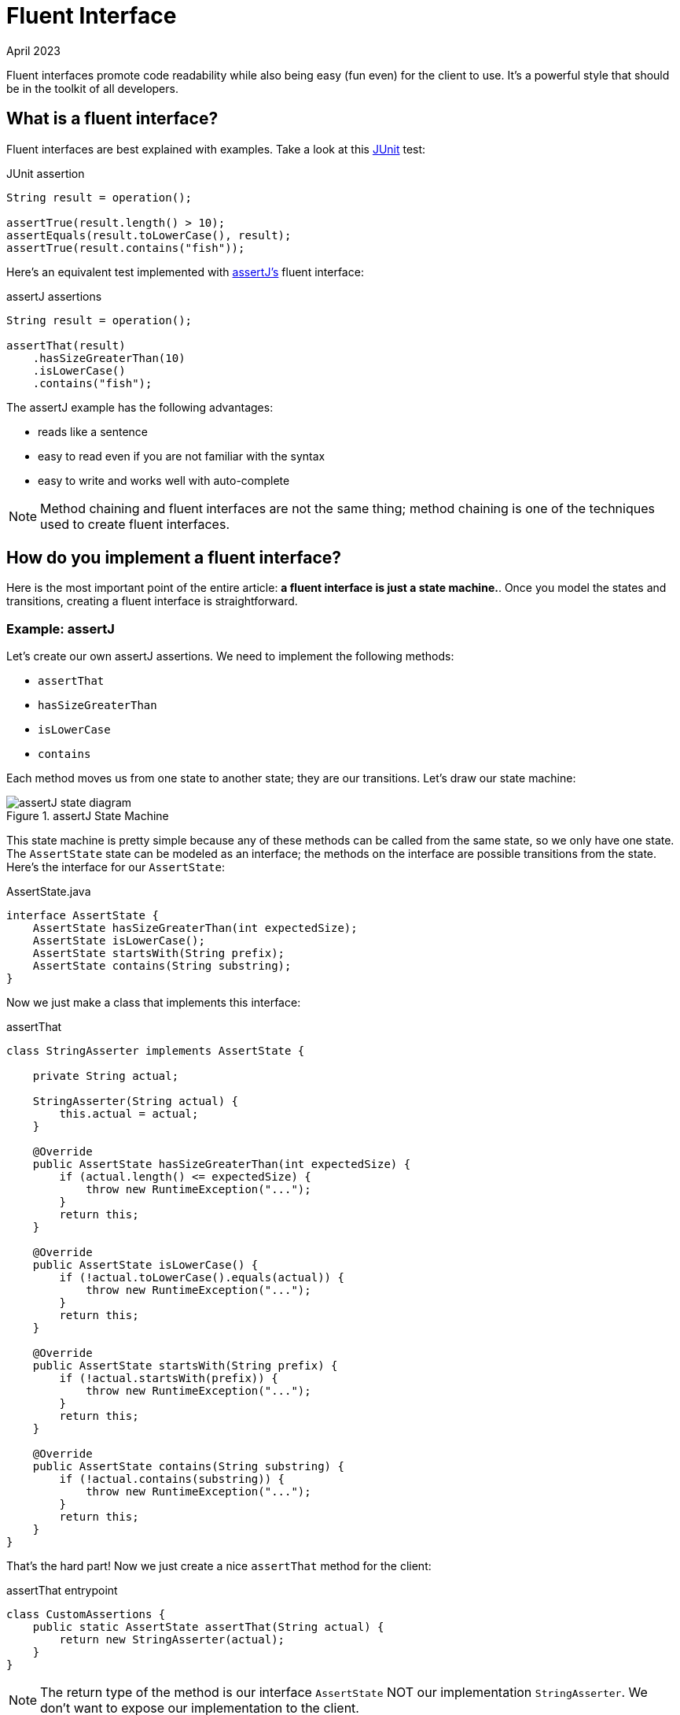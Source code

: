 = Fluent Interface
:keywords: java, fluent, design, language, pattern
:revdate: April 2023

Fluent interfaces promote code readability while also being easy (fun even) for the client to use.
It's a powerful style that should be in the toolkit of all developers.

== What is a fluent interface?

Fluent interfaces are best explained with examples. Take a look at this https://junit.org/junit5/[JUnit] test:

.JUnit assertion
[source,java]
----
String result = operation();

assertTrue(result.length() > 10);
assertEquals(result.toLowerCase(), result);
assertTrue(result.contains("fish"));
----

Here's an equivalent test implemented with https://assertj.github.io/doc/[assertJ's] fluent interface:

.assertJ assertions
[source,java]
----
String result = operation();

assertThat(result)
    .hasSizeGreaterThan(10)
    .isLowerCase()
    .contains("fish");
----

The assertJ example has the following advantages:

* reads like a sentence
* easy to read even if you are not familiar with the syntax
* easy to write and works well with auto-complete

NOTE: Method chaining and fluent interfaces are not the same thing;
method chaining is one of the techniques used to create fluent interfaces.

== How do you implement a fluent interface?

Here is the most important point of the entire article: **a fluent interface is just a state machine.**.
Once you model the states and transitions, creating a fluent interface is straightforward.

=== Example: assertJ

Let's create our own assertJ assertions.
We need to implement the following methods:

* `assertThat`
* `hasSizeGreaterThan`
* `isLowerCase`
* `contains`

Each method moves us from one state to another state; they are our transitions. Let's draw our state machine:

.assertJ State Machine
image::assertJ-state-diagram.svg[]

This state machine is pretty simple because any of these methods can be called from the same state, so we only have one state.
The `AssertState` state can be modeled as an interface; the methods on the interface are possible transitions from the state.
Here's the interface for our `AssertState`:

.AssertState.java
[source,java]
----
interface AssertState {
    AssertState hasSizeGreaterThan(int expectedSize);
    AssertState isLowerCase();
    AssertState startsWith(String prefix);
    AssertState contains(String substring);
}
----

Now we just make a class that implements this interface:

.assertThat
[source,java]
----
class StringAsserter implements AssertState {

    private String actual;

    StringAsserter(String actual) {
        this.actual = actual;
    }

    @Override
    public AssertState hasSizeGreaterThan(int expectedSize) {
        if (actual.length() <= expectedSize) {
            throw new RuntimeException("...");
        }
        return this;
    }

    @Override
    public AssertState isLowerCase() {
        if (!actual.toLowerCase().equals(actual)) {
            throw new RuntimeException("...");
        }
        return this;
    }

    @Override
    public AssertState startsWith(String prefix) {
        if (!actual.startsWith(prefix)) {
            throw new RuntimeException("...");
        }
        return this;
    }

    @Override
    public AssertState contains(String substring) {
        if (!actual.contains(substring)) {
            throw new RuntimeException("...");
        }
        return this;
    }
}
----

That's the hard part! Now we just create a nice `assertThat` method for the client:

.assertThat entrypoint
[source,java]
----
class CustomAssertions {
    public static AssertState assertThat(String actual) {
        return new StringAsserter(actual);
    }
}
----

NOTE: The return type of the method is our interface `AssertState` NOT our implementation `StringAsserter`.
We don't want to expose our implementation to the client.

And that's it! We have our own fluent interface for string assertions!

=== Example: SQL Queries

Let's try a harder example: a fluent interface for basic SQL queries (inspired by the SQL code generator https://www.jooq.org[jOOQ]).
A SQL query might look like this:

.SQL Example
[source,sql]
----
SELECT PEOPLE.FirstName, PEOPLE.LastName
FROM PEOPLE
WHERE AGE > 25
AND Country = "USA"
ORDER BY LastName
----

We can express this query in java with a fluent interface like this:

.Fluent interface for SQL queries
[source,java]
----
String query = select(PEOPLE.FIRST_NAME, LAST_NAME)
    .from(PEOPLE)
    .where(PEOPLE.AGE.greaterThan(25))
    .and(PEOPLE.COUNTRY.eq("USA"))
    .orderBy(PEOPLE.LAST_NAME);
----

Let's draw our state machine:

.SQL query state machine
image::sql-query-state-diagram.svg[]

.SQL query state machine table
|===
| Current State | Transition | Output State

| StartState | select | SelectState

| SelectState | from | FromState

| FromState | where | WhereState
| | build | EndState
| | orderBy | OrderByState

| WhereState | and | WhereState
| | orderBy | OrderByState
| | build | EndState

| OrderByState | build | EndState
|===

.StartState.java
[source,java]
----
interface StartState {
    SelectState select(String column);
}
----

.SelectState.java
[source,java]
----
interface SelectState {
    FromState from(String table);
}
----

.FromState.java
[source,java]
----
interface FromState {
    WhereState where(String clause);
    OrderByState orderBy(String orderBy);
    String build();
}
----

.WhereState.java
[source,java]
----
interface WhereState {
    WhereState and(String clause);
    OrderByState orderBy(String orderBy);
    String build();
}
----

.OrderByState.java
[source,java]
----
interface OrderByState {
    String build();
}
----

If you've made it this far, congrats!
It's smooth sailing from here!
Let's create a new class that implements all of these interfaces:

.QueryBuilder.java
[source,java]
----
class QueryBuilder implements StartState, SelectState, FromState, WhereState, OrderByState {

}
----

Now add the properties that we need:
.QueryBuilder.java
[source,java]
----
class QueryBuilder implements StartState, SelectState, FromState, WhereState, OrderByState {

    List<String> columns;
    String table;
    List<String> conditions = new ArrayList<>();
    String orderByColumn;
}
----

Then implement our interface methods.
Notice how the implementation is very similar to the builder pattern.
The main difference is each method returns a different type (the next state) instead of the same `QueryBuilder`.

.QueryBuilder.java
[source,java]
----
class QueryBuilder implements StartState, SelectState, FromState, WhereState, OrderByState {

    List<String> columns;
    String table;
    List<String> conditions = new ArrayList<>();
    String orderByColumn;

    @Override
    public SelectState select(String column) {
        columns = List.of(column);
        return this;
    }

    @Override
    public FromState from(String table) {
        this.table = table;
        return this;
    }

    @Override
    public WhereState where(String clause) {
        this.conditions.add(clause);
        return this;
    }

    @Override
    public WhereState and(String clause) {
        this.conditions.add(clause);
        return this;
    }

    @Override
    public OrderByState orderBy(String orderBy) {
        this.orderByColumn = orderBy;
        return this;
    }

    @Override
    public String build() {
        String selectComponent = "SELECT " + String.join("," , this.columns)
                + " FROM " + table;

        String whereComponent = conditions.isEmpty()
                ? ""
                : " WHERE " + String.join(" AND ", conditions);

        String orderByComponent = orderByColumn == null
                ? ""
                : " ORDER BY " + orderByColumn;

        return selectComponent + whereComponent + orderByComponent;
    }
}
----

=== Fluent Interface cookbook

Let's summarize our steps for creating a fluent interface:

. Model your fluent interface as a state machine.
. Convert your state machine to a set of interfaces.
    .. Each state is an interface.
    .. Each transition is a method where the current state is the interface the transition belongs to and the next state is the return type of the method.
. Create a class with all the fields you need.
. Implement all your interfaces in your class. Each method mutates something in your class and then returns `this`.
    .. Each method can return a different interface, but we can always return `this` because it implements all of our interfaces.

== When should you use fluent interfaces?

.Pros
* easy to read/write
* less to import
* reads in natural way

.Cons
* harder to implement, more code to implement
* As you can see, actually designing a fluent interface is not easy.
